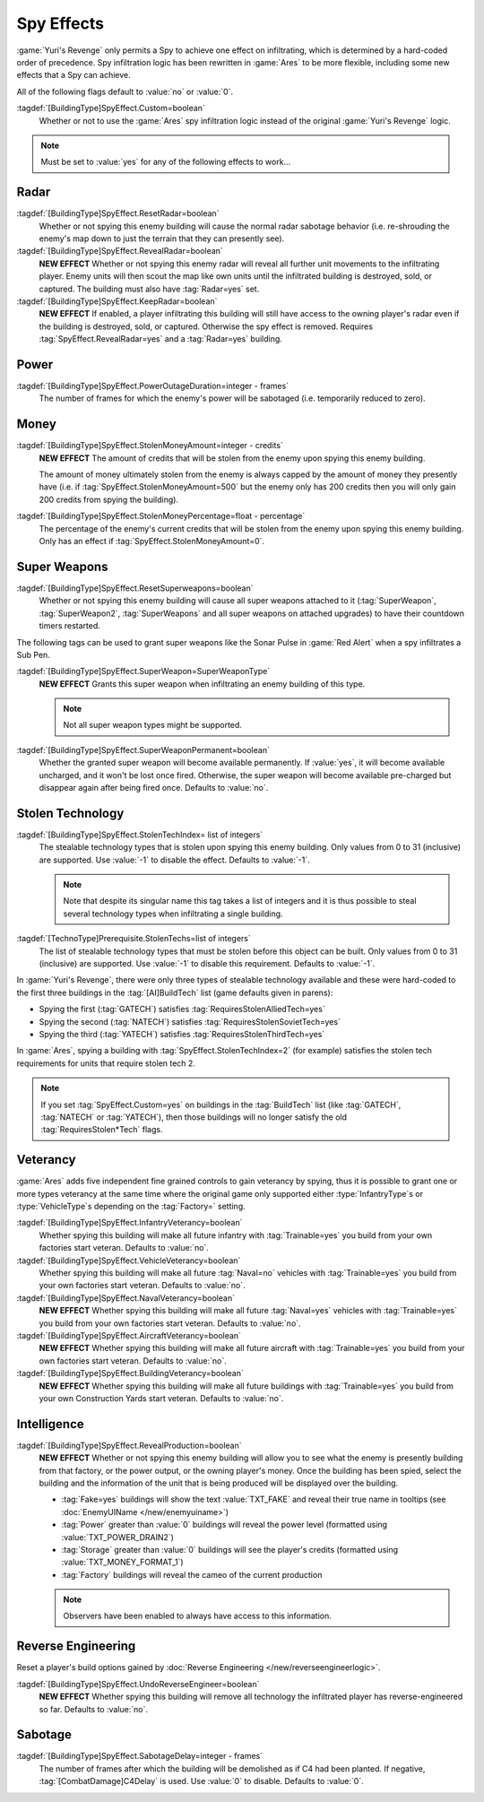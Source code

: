 .. index:: Spies; Multiple effects on a single building

Spy Effects
~~~~~~~~~~~

:game:`Yuri's Revenge` only permits a Spy to achieve one effect on infiltrating,
which is determined by a hard-coded order of precedence. Spy infiltration logic
has been rewritten in :game:`Ares` to be more flexible, including some new
effects that a Spy can achieve.

All of the following flags default to :value:`no` or :value:`0`.

.. versionadded:: 0.1

:tagdef:`[BuildingType]SpyEffect.Custom=boolean`
  Whether or not to use the :game:`Ares` spy infiltration logic instead of the
  original :game:`Yuri's Revenge` logic.

.. note:: Must be set to :value:`yes` for any of the following effects to
  work...



.. index:: Spies; Show what the enemy can see

Radar
`````

:tagdef:`[BuildingType]SpyEffect.ResetRadar=boolean`
  Whether or not spying this enemy building will cause the normal radar sabotage
  behavior (i.e. re-shrouding the enemy's map down to just the terrain that they
  can presently see).
:tagdef:`[BuildingType]SpyEffect.RevealRadar=boolean`
  **NEW EFFECT** Whether or not spying this enemy radar will reveal all further
  unit movements to the infiltrating player. Enemy units will then scout the map
  like own units until the infiltrated building is destroyed, sold, or captured.
  The building must also have :tag:`Radar=yes` set.
:tagdef:`[BuildingType]SpyEffect.KeepRadar=boolean`
  **NEW EFFECT** If enabled, a player infiltrating this building will still have
  access to the owning player's radar even if the building is destroyed, sold,
  or captured. Otherwise the spy effect is removed. Requires
  :tag:`SpyEffect.RevealRadar=yes` and a :tag:`Radar=yes` building.



.. index:: Spies; Create power outage

Power
`````

:tagdef:`[BuildingType]SpyEffect.PowerOutageDuration=integer - frames`
  The number of frames for which the enemy's power will be sabotaged (i.e.
  temporarily reduced to zero).



.. index:: Spies; Steal fixed amount or percentage of money

Money
`````

:tagdef:`[BuildingType]SpyEffect.StolenMoneyAmount=integer - credits`
  **NEW EFFECT** The amount of credits that will be stolen from the enemy upon
  spying this enemy building.
  
  The amount of money ultimately stolen from the enemy is always capped by the
  amount of money they presently have (i.e. if
  :tag:`SpyEffect.StolenMoneyAmount=500` but the enemy only has 200 credits then
  you will only gain 200 credits from spying the building).
:tagdef:`[BuildingType]SpyEffect.StolenMoneyPercentage=float - percentage`
  The percentage of the enemy's current credits that will be stolen from the
  enemy upon spying this enemy building. Only has an effect if
  :tag:`SpyEffect.StolenMoneyAmount=0`.



.. index::
  Spies; Reset all super weapons a building provides
  Spies; Grant one-time or permanent super weapon

Super Weapons
`````````````

:tagdef:`[BuildingType]SpyEffect.ResetSuperweapons=boolean`
  Whether or not spying this enemy building will cause all super weapons
  attached to it (:tag:`SuperWeapon`, :tag:`SuperWeapon2`, :tag:`SuperWeapons`
  and all super weapons on attached upgrades) to have their countdown timers
  restarted.


The following tags can be used to grant super weapons like the Sonar Pulse in
:game:`Red Alert` when a spy infiltrates a Sub Pen.

:tagdef:`[BuildingType]SpyEffect.SuperWeapon=SuperWeaponType`
  **NEW EFFECT** Grants this super weapon when infiltrating an enemy building of
  this type.

  .. note:: Not all super weapon types might be supported.

:tagdef:`[BuildingType]SpyEffect.SuperWeaponPermanent=boolean`
  Whether the granted super weapon will become available permanently. If
  :value:`yes`, it will become available uncharged, and it won't be lost once
  fired. Otherwise, the super weapon will become available pre-charged but
  disappear again after being fired once. Defaults to :value:`no`.

.. versionadded:: 0.B



.. _`spybehavior-stolentech`:

.. index:: Spies; Grant multiple stolen techs

Stolen Technology
`````````````````

:tagdef:`[BuildingType]SpyEffect.StolenTechIndex= list of integers`
  The stealable technology types that is stolen upon spying this enemy building.
  Only values from 0 to 31 (inclusive) are supported. Use :value:`-1` to
  disable the effect. Defaults to :value:`-1`.

  .. note:: Note that despite its singular name this tag takes a list of
    integers and it is thus possible to steal several technology types when
    infiltrating a single building.

:tagdef:`[TechnoType]Prerequisite.StolenTechs=list of integers`
  The list of stealable technology types that must be stolen before this object
  can be built. Only values from 0 to 31 (inclusive) are supported. Use
  :value:`-1` to disable this requirement. Defaults to :value:`-1`.

In :game:`Yuri's Revenge`, there were only three types of stealable technology
available and these were hard-coded to the first three buildings in the
:tag:`[AI]BuildTech` list (game defaults given in parens):

+ Spying the first (:tag:`GATECH`) satisfies :tag:`RequiresStolenAlliedTech=yes`
+ Spying the second (:tag:`NATECH`) satisfies :tag:`RequiresStolenSovietTech=yes`
+ Spying the third (:tag:`YATECH`) satisfies :tag:`RequiresStolenThirdTech=yes`

In :game:`Ares`, spying a building with :tag:`SpyEffect.StolenTechIndex=2` (for
example) satisfies the stolen tech requirements for units that require stolen
tech 2.

.. note:: If you set :tag:`SpyEffect.Custom=yes` on buildings in the
  \ :tag:`BuildTech` list (like :tag:`GATECH`, :tag:`NATECH` or :tag:`YATECH`),
  then those buildings will no longer satisfy the old :tag:`RequiresStolen*Tech`
  flags.

.. versionchanged:: 0.B



.. index:: Spies; Build vehicles or train infantry as veteran
.. index:: Spies; Veteran buildings or aircraft or navy

Veterancy
`````````

:game:`Ares` adds five independent fine grained controls to gain veterancy by
spying, thus it is possible to grant one or more types veterancy at the same
time where the original game only supported either :type:`InfantryType`\ s or
:type:`VehicleType`\ s depending on the :tag:`Factory=` setting.

:tagdef:`[BuildingType]SpyEffect.InfantryVeterancy=boolean`
  Whether spying this building will make all future infantry with
  :tag:`Trainable=yes` you build from your own factories start veteran. Defaults
  to :value:`no`.

:tagdef:`[BuildingType]SpyEffect.VehicleVeterancy=boolean`
  Whether spying this building will make all future :tag:`Naval=no` vehicles
  with :tag:`Trainable=yes` you build from your own factories start veteran.
  Defaults to :value:`no`.

:tagdef:`[BuildingType]SpyEffect.NavalVeterancy=boolean`
  **NEW EFFECT** Whether spying this building will make all future
  :tag:`Naval=yes` vehicles with :tag:`Trainable=yes` you build from your own
  factories start veteran. Defaults to :value:`no`.

:tagdef:`[BuildingType]SpyEffect.AircraftVeterancy=boolean`
  **NEW EFFECT** Whether spying this building will make all future aircraft with
  :tag:`Trainable=yes` you build from your own factories start veteran.
  Defaults to :value:`no`.

:tagdef:`[BuildingType]SpyEffect.BuildingVeterancy=boolean`
  **NEW EFFECT** Whether spying this building will make all future buildings
  with :tag:`Trainable=yes` you build from your own Construction Yards start
  veteran. Defaults to :value:`no`.

.. versionadded:: 0.1
.. versionchanged:: 2.0



.. _`spybehavior-revealproduction`:

.. index:: single: Spies; Reveal production, money, or power

Intelligence
````````````

:tagdef:`[BuildingType]SpyEffect.RevealProduction=boolean`
  **NEW EFFECT** Whether or not spying this enemy building will allow you to see
  what the enemy is presently building from that factory, or the power output,
  or the owning player's money. Once the building has been spied, select the
  building and the information of the unit that is being produced will be
  displayed over the building.

  * :tag:`Fake=yes` buildings will show the text :value:`TXT_FAKE` and reveal
    their true name in tooltips (see :doc:`EnemyUIName </new/enemyuiname>`)
  * :tag:`Power` greater than :value:`0` buildings will reveal the power level
    (formatted using :value:`TXT_POWER_DRAIN2`)
  * :tag:`Storage` greater than :value:`0` buildings will see the player's
    credits (formatted using :value:`TXT_MONEY_FORMAT_1`)
  * :tag:`Factory` buildings will reveal the cameo of the current production

  .. note:: Observers have been enabled to always have access to this
    information.

.. image:: /images/production_spying.png
  :alt: Screenshot of a current production being revealed
  :align: center

.. versionchanged:: 0.B



.. _`spybehavior-unreverse`:

.. index:: single: Spies; Reset all reverse engineered build options

Reverse Engineering
```````````````````

Reset a player's build options gained by :doc:`Reverse Engineering
</new/reverseengineerlogic>`.

:tagdef:`[BuildingType]SpyEffect.UndoReverseEngineer=boolean`
  **NEW EFFECT** Whether spying this building will remove all technology the
  infiltrated player has reverse-engineered so far. Defaults to :value:`no`.

.. versionadded:: 0.2



.. index:: single: Spies; Demolish infiltrated building

Sabotage
````````

:tagdef:`[BuildingType]SpyEffect.SabotageDelay=integer - frames`
  The number of frames after which the building will be demolished as if C4 had
  been planted. If negative, :tag:`[CombatDamage]C4Delay` is used. Use
  :value:`0` to disable. Defaults to :value:`0`.

.. versionadded:: 0.E
